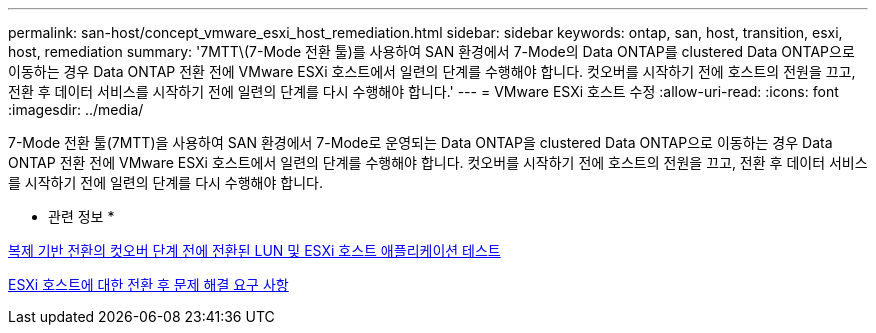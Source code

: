---
permalink: san-host/concept_vmware_esxi_host_remediation.html 
sidebar: sidebar 
keywords: ontap, san, host, transition, esxi, host, remediation 
summary: '7MTT\(7-Mode 전환 툴)를 사용하여 SAN 환경에서 7-Mode의 Data ONTAP를 clustered Data ONTAP으로 이동하는 경우 Data ONTAP 전환 전에 VMware ESXi 호스트에서 일련의 단계를 수행해야 합니다. 컷오버를 시작하기 전에 호스트의 전원을 끄고, 전환 후 데이터 서비스를 시작하기 전에 일련의 단계를 다시 수행해야 합니다.' 
---
= VMware ESXi 호스트 수정
:allow-uri-read: 
:icons: font
:imagesdir: ../media/


[role="lead"]
7-Mode 전환 툴(7MTT)을 사용하여 SAN 환경에서 7-Mode로 운영되는 Data ONTAP을 clustered Data ONTAP으로 이동하는 경우 Data ONTAP 전환 전에 VMware ESXi 호스트에서 일련의 단계를 수행해야 합니다. 컷오버를 시작하기 전에 호스트의 전원을 끄고, 전환 후 데이터 서비스를 시작하기 전에 일련의 단계를 다시 수행해야 합니다.

* 관련 정보 *

xref:task_testing_transitioned_luns_and_esxi_host_applications_before_cutover.adoc[복제 기반 전환의 컷오버 단계 전에 전환된 LUN 및 ESXi 호스트 애플리케이션 테스트]

xref:concept_post_transition_requirements_for_esxi_hosts.adoc[ESXi 호스트에 대한 전환 후 문제 해결 요구 사항]
